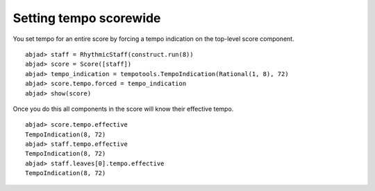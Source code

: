 Setting tempo scorewide
=======================

You set tempo for an entire score by forcing a tempo indication
on the top-level score component.

::

	abjad> staff = RhythmicStaff(construct.run(8))
	abjad> score = Score([staff])
	abjad> tempo_indication = tempotools.TempoIndication(Rational(1, 8), 72)
	abjad> score.tempo.forced = tempo_indication
	abjad> show(score)

.. image:: images/1.png

Once you do this all components in the score will know their
effective tempo. ::

   abjad> score.tempo.effective
   TempoIndication(8, 72)
   abjad> staff.tempo.effective
   TempoIndication(8, 72)
   abjad> staff.leaves[0].tempo.effective
   TempoIndication(8, 72)
